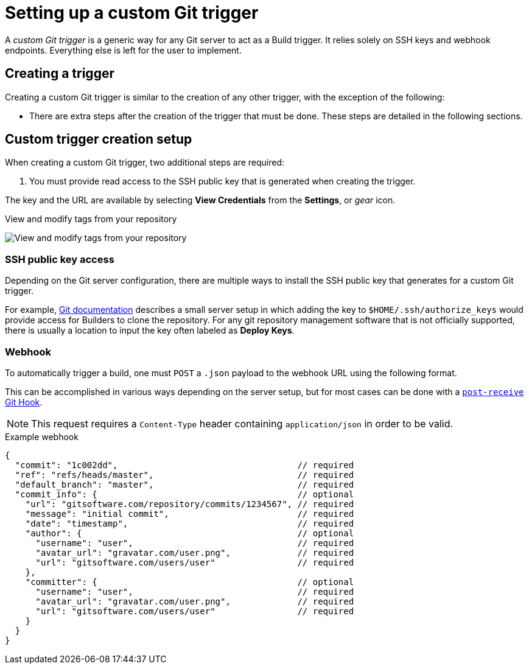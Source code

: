 [id="setting-up-custom-git-trigger"]
= Setting up a custom Git trigger

A _custom Git trigger_ is a generic way for any Git server to act as a Build trigger. It relies solely on SSH keys and webhook endpoints. Everything else is left for the user to implement. 

[id="creating-a-custom-git-trigger"]
== Creating a trigger

Creating a custom Git trigger is similar to the creation of any other trigger, with the exception of the following:

ifeval::["{context}" == "quay-io"]
* {quayio} cannot automatically detect the proper Robot Account to use with the trigger. This must be done manually during the creation process. 
endif::[]

ifeval::["{context}" == "use-quay"]
* {productname} cannot automatically detect the proper Robot Account to use with the trigger. This must be done manually during the creation process. 
endif::[]

* There are extra steps after the creation of the trigger that must be done. These steps are detailed in the following sections. 

[id="post-git-trigger-creation-setup"]
== Custom trigger creation setup

When creating a custom Git trigger, two additional steps are required: 

. You must provide read access to the SSH public key that is generated when creating the trigger. 

ifeval::["{context}" == "quay-io"]
. You must setup a webhook that POSTs to the {quayio} endpoint to trigger the build. 
endif::[]
ifeval::["{context}" == "use-quay"]
. You must setup a webhook that POSTs to the {productname} endpoint to trigger the build. 
endif::[]

The key and the URL are available by selecting *View Credentials* from the *Settings*, or _gear_ icon.

.View and modify tags from your repository
image:view-credentials.png[View and modify tags from your repository]

[id="ssh-public-key-access"]
=== SSH public key access

Depending on the Git server configuration, there are multiple ways to install the SSH public key that 
ifeval::["{context}" == "quay-io"]
{quayio}
endif::[]
ifeval::["{context}" == "use-quay"]
{productname}
endif::[]
generates for a custom Git trigger.

For example, https://git-scm.herokuapp.com/book/en/v2/Git-on-the-Server-Getting-Git-on-a-Server[Git documentation] describes a small server setup in which adding the key to `$HOME/.ssh/authorize_keys` would provide access for Builders
to clone the repository. For any git repository management software that is not officially supported, there is usually a location to input the key often labeled as *Deploy Keys*.

[id="webhook"]
=== Webhook
To automatically trigger a build, one must `POST` a `.json` payload
to the webhook URL using the following format.

This can be accomplished in various ways depending on the
server setup, but for most cases can be done with a
https://git-scm.herokuapp.com/book/en/v2/Customizing-Git-Git-Hooks#idp26374144[`post-receive`
Git Hook].

[NOTE]
====
This request requires a `Content-Type` header containing
`application/json` in order to be valid.
====

.Example webhook
[source,terminal]
----
{
  "commit": "1c002dd",                                   // required
  "ref": "refs/heads/master",                            // required
  "default_branch": "master",                            // required
  "commit_info": {                                       // optional
    "url": "gitsoftware.com/repository/commits/1234567", // required
    "message": "initial commit",                         // required
    "date": "timestamp",                                 // required
    "author": {                                          // optional
      "username": "user",                                // required
      "avatar_url": "gravatar.com/user.png",             // required
      "url": "gitsoftware.com/users/user"                // required
    },
    "committer": {                                       // optional
      "username": "user",                                // required
      "avatar_url": "gravatar.com/user.png",             // required
      "url": "gitsoftware.com/users/user"                // required
    }
  }
}
----
